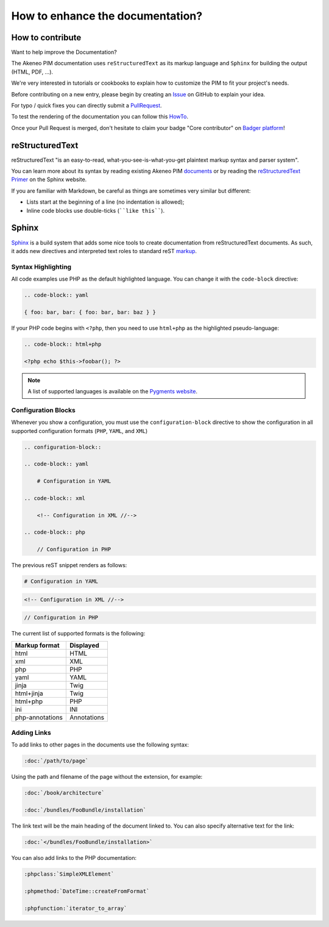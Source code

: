 .. _contribute_to_docs:

How to enhance the documentation?
=================================

How to contribute
-----------------

Want to help improve the Documentation?

The Akeneo PIM documentation uses ``reStructuredText`` as its markup language and
``Sphinx`` for building the output (HTML, PDF, ...).

We're very interested in tutorials or cookbooks to explain how to customize the PIM to fit your project's needs.

Before contributing on a new entry, please begin by creating an `Issue`_ on GitHub to explain your idea.

.. _Issue: https://github.com/akeneo/pim-docs/issues

For typo / quick fixes you can directly submit a `PullRequest`_.

.. _PullRequest: https://help.github.com/en/articles/about-pull-requests

To test the rendering of the documentation you can follow this `HowTo`_.

.. _HowTo: https://github.com/akeneo/pim-docs/blob/master/README.md

Once your Pull Request is merged, don't hesitate to claim your badge "Core contributor" on `Badger platform <http://badger.akeneo.com/login/>`_!

reStructuredText
----------------

reStructuredText "is an easy-to-read, what-you-see-is-what-you-get plaintext
markup syntax and parser system".

You can learn more about its syntax by reading existing Akeneo PIM `documents`_
or by reading the `reStructuredText Primer`_ on the Sphinx website.

If you are familiar with Markdown, be careful as things are sometimes very
similar but different:

* Lists start at the beginning of a line (no indentation is allowed);
* Inline code blocks use double-ticks (````like this````).

Sphinx
------

`Sphinx`_ is a build system that adds some nice tools to create documentation
from reStructuredText documents. As such, it adds new directives and
interpreted text roles to standard reST `markup`_.

Syntax Highlighting
~~~~~~~~~~~~~~~~~~~

All code examples use PHP as the default highlighted language. You can change
it with the ``code-block`` directive:

.. code-block:: rst

    .. code-block:: yaml

    { foo: bar, bar: { foo: bar, bar: baz } }

If your PHP code begins with ``<?php``, then you need to use ``html+php`` as the highlighted pseudo-language:

.. code-block:: rst

    .. code-block:: html+php

    <?php echo $this->foobar(); ?>

.. note::

    A list of supported languages is available on the `Pygments website`_.

    .. _docs-configuration-blocks:

Configuration Blocks
~~~~~~~~~~~~~~~~~~~~

Whenever you show a configuration, you must use the ``configuration-block``
directive to show the configuration in all supported configuration formats
(``PHP``, ``YAML``, and ``XML``)

.. code-block:: rst

    .. configuration-block::

    .. code-block:: yaml

        # Configuration in YAML

    .. code-block:: xml

        <!-- Configuration in XML //-->

    .. code-block:: php

        // Configuration in PHP

The previous reST snippet renders as follows:

.. configuration-block::

.. code-block:: yaml

    # Configuration in YAML

.. code-block:: xml

    <!-- Configuration in XML //-->

.. code-block:: php

    // Configuration in PHP

The current list of supported formats is the following:

+-----------------+-------------+
| Markup format   | Displayed   |
+=================+=============+
| html            | HTML        |
+-----------------+-------------+
| xml             | XML         |
+-----------------+-------------+
| php             | PHP         |
+-----------------+-------------+
| yaml            | YAML        |
+-----------------+-------------+
| jinja           | Twig        |
+-----------------+-------------+
| html+jinja      | Twig        |
+-----------------+-------------+
| html+php        | PHP         |
+-----------------+-------------+
| ini             | INI         |
+-----------------+-------------+
| php-annotations | Annotations |
+-----------------+-------------+

Adding Links
~~~~~~~~~~~~

To add links to other pages in the documents use the following syntax:

.. code-block:: rst

    :doc:`/path/to/page`

Using the path and filename of the page without the extension, for example:

.. code-block:: rst

    :doc:`/book/architecture`

    :doc:`/bundles/FooBundle/installation`

The link text will be the main heading of the document linked to. You can
also specify alternative text for the link:

.. code-block:: rst

    :doc:`</bundles/FooBundle/installation>`

You can also add links to the PHP documentation:

.. code-block:: rst

    :phpclass:`SimpleXMLElement`

    :phpmethod:`DateTime::createFromFormat`

    :phpfunction:`iterator_to_array`

.. _Sphinx:                  https://www.sphinx-doc.org/
.. _documents:               https://github.com/akeneo/pim-docs
.. _reStructuredText Primer: https://www.sphinx-doc.org/en/master/usage/restructuredtext/basics.html
.. _markup:                  https://www.sphinx-doc.org/en/master/usage/restructuredtext/directives.html
.. _Pygments website:        http://pygments.org/languages/
.. _source:                  https://github.com/fabpot/sphinx-php
.. _Sphinx quick setup:      https://www.sphinx-doc.org/en/master/usage/quickstart.html#setting-up-the-documentation-sources

